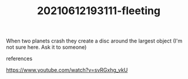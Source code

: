 # You want to remember this Permanently!
# You might use it in your Blog, Lectures, Job or even Book!
#+TITLE: 20210612193111-fleeting
#+STARTUP: overview latexpreview inlineimages
#+ROAM_TAGS: fleeting
#+CREATED: [2021-06-12 Cts]
#+LAST_MODIFIED: [2021-06-12 Cts 19:31]

When two planets crash they create a disc around the largest object (I'm not sure here. Ask it to someone)

- references ::
https://www.youtube.com/watch?v=svRGxhg_vkU
